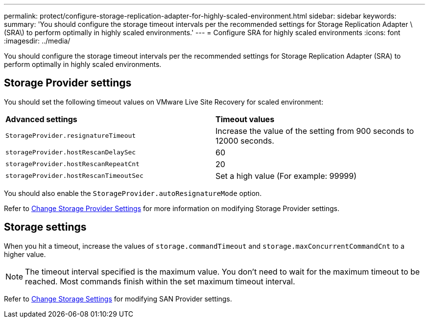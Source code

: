 ---
permalink: protect/configure-storage-replication-adapter-for-highly-scaled-environment.html
sidebar: sidebar
keywords:
summary: 'You should configure the storage timeout intervals per the recommended settings for Storage Replication Adapter \(SRA\) to perform optimally in highly scaled environments.'
---
= Configure SRA for highly scaled environments
:icons: font
:imagesdir: ../media/

[.lead]
You should configure the storage timeout intervals per the recommended settings for Storage Replication Adapter (SRA) to perform optimally in highly scaled environments.

== Storage Provider settings

You should set the following timeout values on VMware Live Site Recovery for scaled environment:

|===
| *Advanced settings*| *Timeout values*
a|
`StorageProvider.resignatureTimeout`
a|
Increase the value of the setting from 900 seconds to 12000 seconds.
a|
`storageProvider.hostRescanDelaySec`
a|
60
a|
`storageProvider.hostRescanRepeatCnt`
a|
20
a|
`storageProvider.hostRescanTimeoutSec`
a|
Set a high value (For example: 99999)
|===
You should also enable the `StorageProvider.autoResignatureMode` option.

Refer to https://techdocs.broadcom.com/us/en/vmware-cis/live-recovery/live-site-recovery/9-0/how-do-i-protect-my-environment/advanced-srm-configuration/reconfigure-srm-settings/change-storage-provider-settings.html[Change Storage Provider Settings] for more information on modifying Storage Provider settings.

== Storage settings

When you hit a timeout, increase the values of `storage.commandTimeout` and `storage.maxConcurrentCommandCnt` to a higher value.

NOTE: The timeout interval specified is the maximum value. You don't need to wait for the maximum timeout to be reached. Most commands finish within the set maximum timeout interval.

Refer to https://techdocs.broadcom.com/us/en/vmware-cis/live-recovery/live-site-recovery/9-0/how-do-i-protect-my-environment/advanced-srm-configuration/reconfigure-srm-settings/change-storage-settings.html[Change Storage Settings] for modifying SAN Provider settings.


